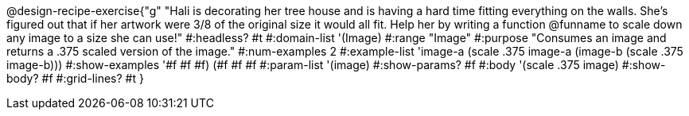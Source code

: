 @design-recipe-exercise{"g"
"Hali is decorating her tree house and is having a hard time fitting everything on the walls. She's figured out that if her artwork were 3/8 of the original size it would all fit. Help her by writing a function @funname to scale down any image to a size she can use!"
#:headless? #t
#:domain-list '(Image)
#:range "Image"
#:purpose "Consumes an image and returns a .375 scaled version of the image."
#:num-examples 2
#:example-list '((image-a (scale .375 image-a))
             (image-b (scale .375 image-b)))
#:show-examples '((#f #f #f) (#f #f #f))
#:param-list '(image)
#:show-params? #f
#:body '(scale .375 image)
#:show-body? #f
#:grid-lines? #t
}

